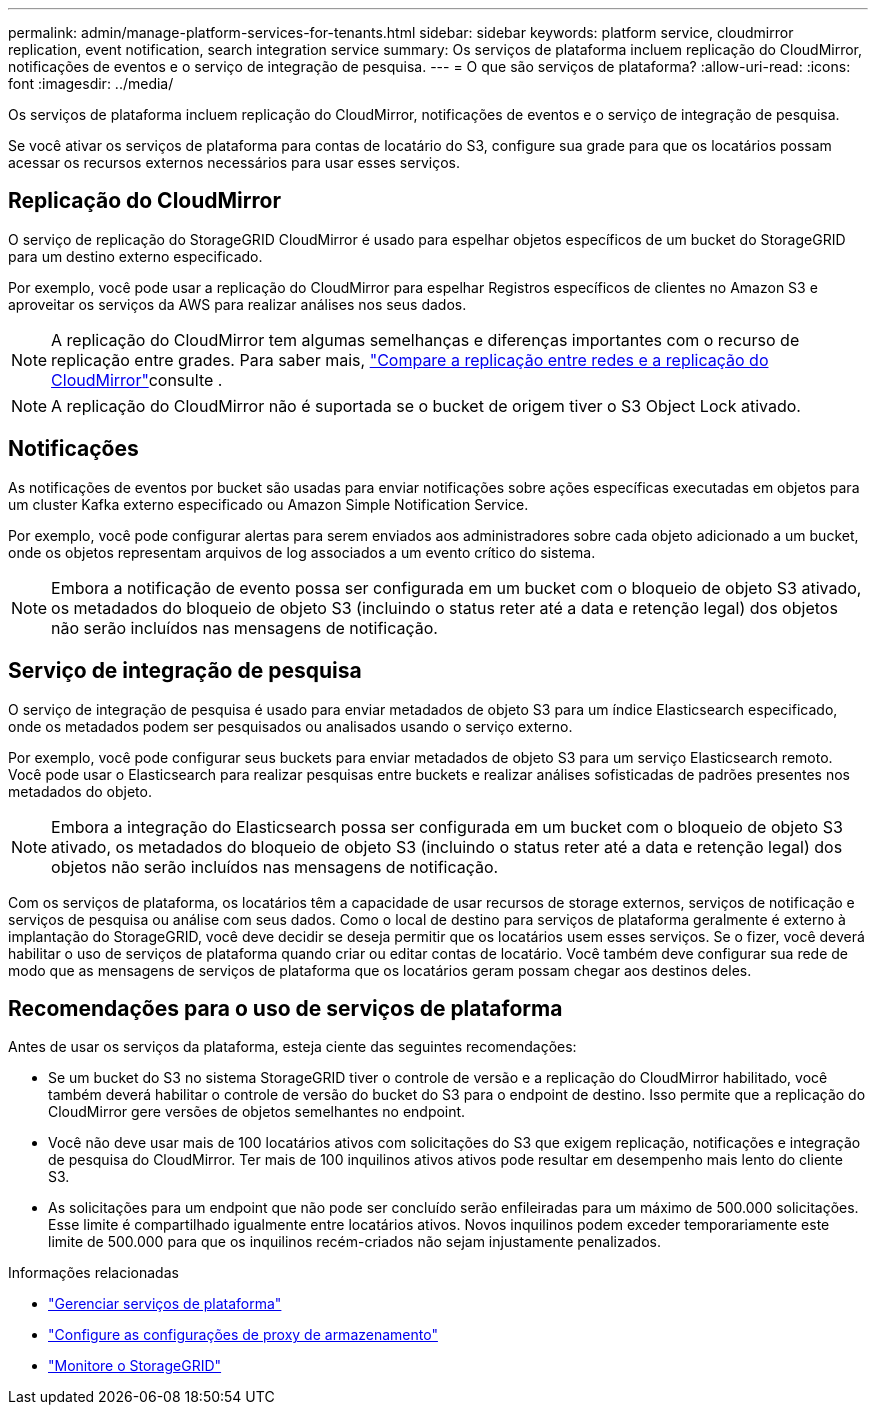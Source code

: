 ---
permalink: admin/manage-platform-services-for-tenants.html 
sidebar: sidebar 
keywords: platform service, cloudmirror replication, event notification, search integration service 
summary: Os serviços de plataforma incluem replicação do CloudMirror, notificações de eventos e o serviço de integração de pesquisa. 
---
= O que são serviços de plataforma?
:allow-uri-read: 
:icons: font
:imagesdir: ../media/


[role="lead"]
Os serviços de plataforma incluem replicação do CloudMirror, notificações de eventos e o serviço de integração de pesquisa.

Se você ativar os serviços de plataforma para contas de locatário do S3, configure sua grade para que os locatários possam acessar os recursos externos necessários para usar esses serviços.



== Replicação do CloudMirror

O serviço de replicação do StorageGRID CloudMirror é usado para espelhar objetos específicos de um bucket do StorageGRID para um destino externo especificado.

Por exemplo, você pode usar a replicação do CloudMirror para espelhar Registros específicos de clientes no Amazon S3 e aproveitar os serviços da AWS para realizar análises nos seus dados.


NOTE: A replicação do CloudMirror tem algumas semelhanças e diferenças importantes com o recurso de replicação entre grades. Para saber mais, link:../admin/grid-federation-compare-cgr-to-cloudmirror.html["Compare a replicação entre redes e a replicação do CloudMirror"]consulte .


NOTE: A replicação do CloudMirror não é suportada se o bucket de origem tiver o S3 Object Lock ativado.



== Notificações

As notificações de eventos por bucket são usadas para enviar notificações sobre ações específicas executadas em objetos para um cluster Kafka externo especificado ou Amazon Simple Notification Service.

Por exemplo, você pode configurar alertas para serem enviados aos administradores sobre cada objeto adicionado a um bucket, onde os objetos representam arquivos de log associados a um evento crítico do sistema.


NOTE: Embora a notificação de evento possa ser configurada em um bucket com o bloqueio de objeto S3 ativado, os metadados do bloqueio de objeto S3 (incluindo o status reter até a data e retenção legal) dos objetos não serão incluídos nas mensagens de notificação.



== Serviço de integração de pesquisa

O serviço de integração de pesquisa é usado para enviar metadados de objeto S3 para um índice Elasticsearch especificado, onde os metadados podem ser pesquisados ou analisados usando o serviço externo.

Por exemplo, você pode configurar seus buckets para enviar metadados de objeto S3 para um serviço Elasticsearch remoto. Você pode usar o Elasticsearch para realizar pesquisas entre buckets e realizar análises sofisticadas de padrões presentes nos metadados do objeto.


NOTE: Embora a integração do Elasticsearch possa ser configurada em um bucket com o bloqueio de objeto S3 ativado, os metadados do bloqueio de objeto S3 (incluindo o status reter até a data e retenção legal) dos objetos não serão incluídos nas mensagens de notificação.

Com os serviços de plataforma, os locatários têm a capacidade de usar recursos de storage externos, serviços de notificação e serviços de pesquisa ou análise com seus dados. Como o local de destino para serviços de plataforma geralmente é externo à implantação do StorageGRID, você deve decidir se deseja permitir que os locatários usem esses serviços. Se o fizer, você deverá habilitar o uso de serviços de plataforma quando criar ou editar contas de locatário. Você também deve configurar sua rede de modo que as mensagens de serviços de plataforma que os locatários geram possam chegar aos destinos deles.



== Recomendações para o uso de serviços de plataforma

Antes de usar os serviços da plataforma, esteja ciente das seguintes recomendações:

* Se um bucket do S3 no sistema StorageGRID tiver o controle de versão e a replicação do CloudMirror habilitado, você também deverá habilitar o controle de versão do bucket do S3 para o endpoint de destino. Isso permite que a replicação do CloudMirror gere versões de objetos semelhantes no endpoint.
* Você não deve usar mais de 100 locatários ativos com solicitações do S3 que exigem replicação, notificações e integração de pesquisa do CloudMirror. Ter mais de 100 inquilinos ativos ativos pode resultar em desempenho mais lento do cliente S3.
* As solicitações para um endpoint que não pode ser concluído serão enfileiradas para um máximo de 500.000 solicitações. Esse limite é compartilhado igualmente entre locatários ativos. Novos inquilinos podem exceder temporariamente este limite de 500.000 para que os inquilinos recém-criados não sejam injustamente penalizados.


.Informações relacionadas
* link:../tenant/what-platform-services-are.html["Gerenciar serviços de plataforma"]
* link:configuring-storage-proxy-settings.html["Configure as configurações de proxy de armazenamento"]
* link:../monitor/index.html["Monitore o StorageGRID"]

